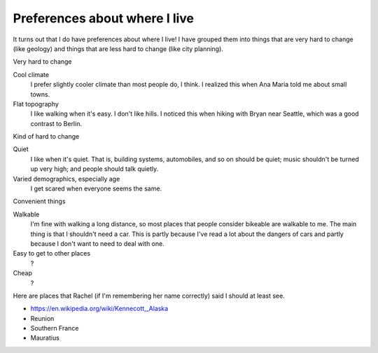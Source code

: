 Preferences about where I live
=================================
It turns out that I do have preferences about where I live!
I have grouped them into things that are very hard to change
(like geology) and things that are less hard to change
(like city planning).


Very hard to change

Cool climate
    I prefer slightly cooler climate than most people do, I think. I realized this when Ana Maria told me about small towns.
Flat topography
    I like walking when it's easy. I don't like hills. I noticed this when hiking with Bryan near Seattle, which was a good contrast to Berlin.

Kind of hard to change

Quiet
    I like when it's quiet. That is, building systems, automobiles, and so on should be quiet; music shouldn't be turned up very high; and people should talk quietly.
Varied demographics, especially age
    I get scared when everyone seems the same.

Convenient things

Walkable
    I'm fine with walking a long distance, so most places that people consider bikeable are walkable to me. The main thing is that I shouldn't need a car. This is partly because I've read a lot about the dangers of cars and partly because I don't want to need to deal with one.
Easy to get to other places
    ?
Cheap
    ?

Here are places that Rachel (if I'm remembering her name correctly) said I should at least see.

* https://en.wikipedia.org/wiki/Kennecott,_Alaska
* Reunion
* Southern France
* Mauratius
